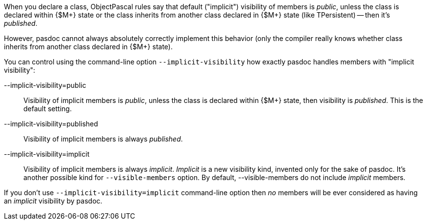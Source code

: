 When you declare a class, ObjectPascal rules say that default ("implicit") visibility of members is __public__, unless the class is declared within {$M+} state or the class inherits from another class
declared in {$M+} state (like TPersistent) -- then it's __published__.

However, pasdoc cannot always absolutely correctly implement this behavior
(only the compiler really knows whether class inherits from another class declared in {$M+} state).

You can control using the command-line option `--implicit-visibility` how
exactly pasdoc handles members with "implicit visibility":

--implicit-visibility=public::
Visibility of implicit members is __public__, unless the class is
declared within {$M+} state, then visibility is __published__. This is
the default setting.

--implicit-visibility=published::
Visibility of implicit members is always __published__.

--implicit-visibility=implicit::
Visibility of implicit members is always __implicit__. _Implicit_ is a new
visibility kind, invented only for the sake of pasdoc. It's another
possible kind for `--visible-members` option. By default,
--visible-members do not include _implicit_ members.

If you don't use `--implicit-visibility=implicit` command-line option then
_no_ members will be ever considered as having an _implicit_ visibility
by pasdoc.
